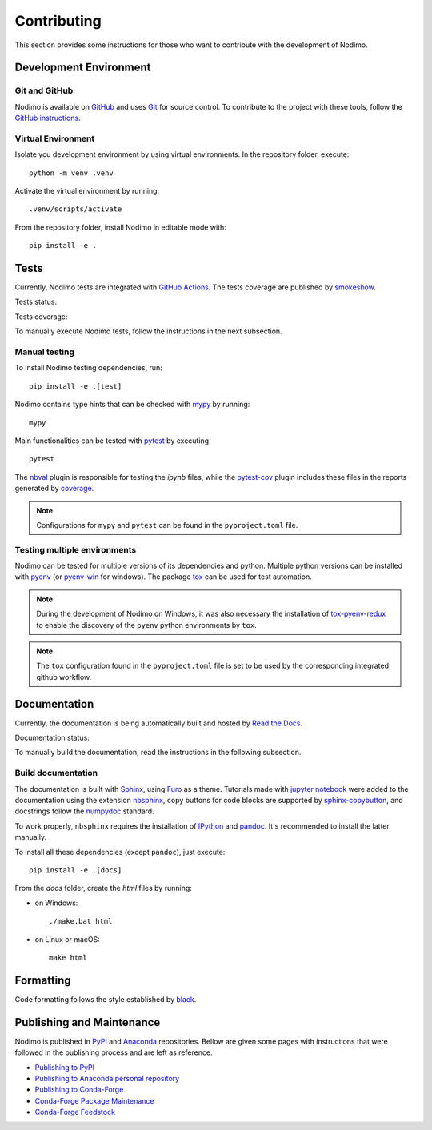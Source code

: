 .. _contributing:

============
Contributing
============

This section provides some instructions for those who want to contribute with
the development of Nodimo.

Development Environment
-----------------------

Git and GitHub
^^^^^^^^^^^^^^

Nodimo is available on `GitHub`_ and uses `Git`_ for source control. To contribute to
the project with these tools, follow the `GitHub instructions`_.

Virtual Environment
^^^^^^^^^^^^^^^^^^^

Isolate you development environment by using virtual environments. In the repository
folder, execute::

    python -m venv .venv

Activate the virtual environment by running::

    .venv/scripts/activate

From the repository folder, install Nodimo in editable mode with::

    pip install -e .

Tests
-----

Currently, Nodimo tests are integrated with `GitHub Actions`_. The tests coverage
are published by `smokeshow`_.

Tests status: |Tests status|

Tests coverage: |Tests coverage|

To manually execute Nodimo tests, follow the instructions in the next subsection.

Manual testing
^^^^^^^^^^^^^^

To install Nodimo testing dependencies, run::

    pip install -e .[test]

Nodimo contains type hints that can be checked with `mypy`_ by running::

    mypy

Main functionalities can be tested with `pytest`_ by executing::

    pytest

The `nbval`_ plugin is responsible for testing the `ipynb` files, while the
`pytest-cov`_ plugin includes these files in the reports generated by `coverage`_.

.. note::
    Configurations for ``mypy`` and ``pytest`` can be found in the ``pyproject.toml`` file.

Testing multiple environments
^^^^^^^^^^^^^^^^^^^^^^^^^^^^^

Nodimo can be tested for multiple versions of its dependencies and python.
Multiple python versions can be installed with `pyenv`_ (or `pyenv-win`_ for windows).
The package `tox`_ can be used for test automation.

.. note::
    During the development of Nodimo on Windows, it was also necessary the installation
    of `tox-pyenv-redux`_ to enable the discovery of the ``pyenv`` python environments
    by ``tox``.

.. note::
    The ``tox`` configuration found in the ``pyproject.toml`` file is set to be
    used by the corresponding integrated github workflow.

Documentation
-------------

Currently, the documentation is being automatically built and hosted by `Read the Docs`_.

Documentation status: |Documentation status|

To manually build the documentation, read the instructions in the following subsection.

Build documentation
^^^^^^^^^^^^^^^^^^^

The documentation is built with `Sphinx`_, using `Furo`_ as a theme. Tutorials 
made with `jupyter notebook`_ were added to the documentation using the extension
`nbsphinx`_, copy buttons for code blocks are supported by `sphinx-copybutton`_,
and docstrings follow the `numpydoc`_ standard.

To work properly, ``nbsphinx`` requires the installation of `IPython`_ and `pandoc`_.
It's recommended to install the latter manually.

To install all these dependencies (except ``pandoc``), just execute::

    pip install -e .[docs]

From the `docs` folder, create the `html` files by running:

* on Windows::

    ./make.bat html

* on Linux or macOS::

    make html

Formatting
----------

Code formatting follows the style established by `black`_.

Publishing and Maintenance
--------------------------

Nodimo is published in `PyPI`_ and `Anaconda`_ repositories. Bellow are given some pages
with instructions that were followed in the publishing process and are left as reference.

* `Publishing to PyPI`_
* `Publishing to Anaconda personal repository`_
* `Publishing to Conda-Forge`_
* `Conda-Forge Package Maintenance`_
* `Conda-Forge Feedstock`_


.. _GitHub: https://github.com/rodpcastro/nodimo
.. _Git: https://git-scm.com/
.. _GitHub instructions: https://docs.github.com/en/get-started/exploring-projects-on-github/contributing-to-a-project
.. _GitHub Actions: https://github.com/rodpcastro/nodimo/actions
.. _smokeshow: https://github.com/samuelcolvin/smokeshow
.. _mypy: https://mypy-lang.org/
.. _pytest: https://docs.pytest.org/
.. _nbval: https://github.com/computationalmodelling/nbval
.. _pytest-cov: https://pytest-cov.readthedocs.io/
.. _coverage: https://coverage.readthedocs.io/
.. _pyenv: https://github.com/pyenv/pyenv
.. _pyenv-win: https://github.com/pyenv-win/pyenv-win
.. _tox: https://tox.wiki/
.. _tox-pyenv-redux: https://github.com/un-def/tox-pyenv-redux
.. _Sphinx: https://www.sphinx-doc.org/
.. _Furo: https://github.com/pradyunsg/furo
.. _jupyter notebook: https://github.com/jupyter/notebook
.. _nbsphinx: https://nbsphinx.readthedocs.io/
.. _sphinx-copybutton: https://sphinx-copybutton.readthedocs.io/
.. _numpydoc: https://numpydoc.readthedocs.io/
.. _IPython: https://github.com/ipython/ipython
.. _pandoc: https://pandoc.org/
.. _Read the Docs: https://readthedocs.org/
.. _black: https://black.readthedocs.io/
.. _PyPI: https://pypi.org/
.. _Anaconda: https://anaconda.org/
.. |Documentation status| image:: https://readthedocs.org/projects/nodimo/badge/?version=latest
    :target: https://nodimo.readthedocs.io/
    :alt: Documentation status
.. |Tests status| image:: https://img.shields.io/github/actions/workflow/status/rodpcastro/nodimo/full_test.yml?branch=main&label=Tests
    :target: https://github.com/rodpcastro/nodimo/actions/workflows/full_test.yml
    :alt: Tests status
.. |Tests coverage| image:: https://coverage-badge.samuelcolvin.workers.dev/rodpcastro/nodimo.svg
    :target: https://coverage-badge.samuelcolvin.workers.dev/redirect/rodpcastro/nodimo
    :alt: Tests coverage
.. _Publishing to PyPI: https://packaging.python.org/en/latest/tutorials/packaging-projects/
.. _Publishing to Anaconda personal repository: https://docs.conda.io/projects/conda-build/en/latest/user-guide/tutorials/build-pkgs.html
.. _Publishing to Conda-Forge: https://conda-forge.org/docs/maintainer/adding_pkgs/ 
.. _Conda-Forge Package Maintenance: https://conda-forge.org/docs/maintainer/updating_pkgs/
.. _Conda-Forge Feedstock: https://github.com/conda-forge/nodimo-feedstock
